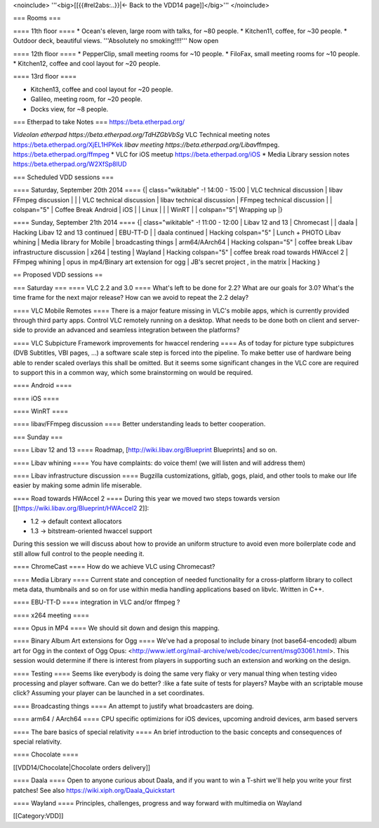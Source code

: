 <noinclude> '''<big>[[{{#rel2abs:..}}|← Back to the VDD14
page]]</big>''' </noinclude>

=== Rooms ===

==== 11th floor ==== \* Ocean's eleven, large room with talks, for ~80
people. \* Kitchen11, coffee, for ~30 people. \* Outdoor deck, beautiful
views. '''Absolutely no smoking!!!!''' Now open

==== 12th floor ==== \* PepperClip, small meeting rooms for ~10 people.
\* FiloFax, small meeting rooms for ~10 people. \* Kitchen12, coffee and
cool layout for ~20 people.

==== 13rd floor ====

-  Kitchen13, coffee and cool layout for ~20 people.
-  Galileo, meeting room, for ~20 people.
-  Docks view, for ~8 people.

=== Etherpad to take Notes === https://beta.etherpad.org/

*Videolan etherpad https://beta.etherpad.org/TdHZGbVbSg* VLC Technical
meeting notes https://beta.etherpad.org/XjEL1HPKek *libav meeting
https://beta.etherpad.org/Libav*\ ffmpeg.
https://beta.etherpad.org/ffmpeg \* VLC for iOS meetup
https://beta.etherpad.org/iOS \* Media Library session notes
https://beta.etherpad.org/W2XfSp8lUD

=== Scheduled VDD sessions ===

==== Saturday, September 20th 2014 ==== {\| class="wikitable" -! 14:00 -
15:00 \| VLC technical discussion \| libav FFmpeg discussion \| \| \|
VLC technical discussion \| libav technical discussion \| FFmpeg
technical discussion \| \| colspan="5" \| Coffee Break Android \| iOS \|
\| Linux \| \| \| WinRT \| \| colspan="5"\| Wrapping up \|}

==== Sunday, September 21th 2014 ==== {\| class="wikitable" -! 11:00 -
12:00 \| Libav 12 and 13 \| Chromecast \| \| daala \| Hacking Libav 12
and 13 continued \| EBU-TT-D \| \| daala continued \| Hacking
colspan="5" \| Lunch + PHOTO Libav whining \| Media library for Mobile
\| broadcasting things \| arm64/AArch64 \| Hacking colspan="5" \| coffee
break Libav infrastructure discussion \| x264 \| testing \| Wayland \|
Hacking colspan="5" \| coffee break road towards HWAccel 2 \| FFmpeg
whining \| opus in mp4/Binary art extension for ogg \| JB's secret
project , in the matrix \| Hacking }

== Proposed VDD sessions ==

=== Saturday === ==== VLC 2.2 and 3.0 ==== What's left to be done for
2.2? What are our goals for 3.0? What's the time frame for the next
major release? How can we avoid to repeat the 2.2 delay?

==== VLC Mobile Remotes ==== There is a major feature missing in VLC's
mobile apps, which is currently provided through third party apps.
Control VLC remotely running on a desktop. What needs to be done both on
client and server-side to provide an advanced and seamless integration
between the platforms?

==== VLC Subpicture Framework improvements for hwaccel rendering ==== As
of today for picture type subpictures (DVB Subtitles, VBI pages, ...) a
software scale step is forced into the pipeline. To make better use of
hardware being able to render scaled overlays this shall be omitted. But
it seems some significant changes in the VLC core are required to
support this in a common way, which some brainstorming on would be
required.

==== Android ====

==== iOS ====

==== WinRT ====

==== libav/FFmpeg discussion ==== Better understanding leads to better
cooperation.

=== Sunday ===

==== Libav 12 and 13 ==== Roadmap, [http://wiki.libav.org/Blueprint
Blueprints] and so on.

==== Libav whining ==== You have complaints: do voice them! (we will
listen and will address them)

==== Libav infrastructure discussion ==== Bugzilla customizations,
gitlab, gogs, plaid, and other tools to make our life easier by making
some admin life miserable.

==== Road towards HWAccel 2 ==== During this year we moved two steps
towards version [[https://wiki.libav.org/Blueprint/HWAccel2 2]]:

-  1.2 -> default context allocators
-  1.3 -> bitstream-oriented hwaccel support

During this session we will discuss about how to provide an uniform
structure to avoid even more boilerplate code and still allow full
control to the people needing it.

==== ChromeCast ==== How do we achieve VLC using Chromecast?

==== Media Library ==== Current state and conception of needed
functionality for a cross-platform library to collect meta data,
thumbnails and so on for use within media handling applications based on
libvlc. Written in C++.

==== EBU-TT-D ==== integration in VLC and/or ffmpeg ?

==== x264 meeting ====

==== Opus in MP4 ==== We should sit down and design this mapping.

==== Binary Album Art extensions for Ogg ==== We've had a proposal to
include binary (not base64-encoded) album art for Ogg in the context of
Ogg Opus:
<http://www.ietf.org/mail-archive/web/codec/current/msg03061.html>. This
session would determine if there is interest from players in supporting
such an extension and working on the design.

==== Testing ==== Seems like everybody is doing the same very flaky or
very manual thing when testing video processing and player software. Can
we do better? :like a fate suite of tests for players? Maybe with an
scriptable mouse click? Assuming your player can be launched in a set
coordinates.

==== Broadcasting things ==== An attempt to justify what broadcasters
are doing.

==== arm64 / AArch64 ==== CPU specific optimizions for iOS devices,
upcoming android devices, arm based servers

==== The bare basics of special relativity ==== An brief introduction to
the basic concepts and consequences of special relativity.

==== Chocolate ====

[[VDD14/Chocolate|Chocolate orders delivery]]

==== Daala ==== Open to anyone curious about Daala, and if you want to
win a T-shirt we'll help you write your first patches! See also
https://wiki.xiph.org/Daala_Quickstart

==== Wayland ==== Principles, challenges, progress and way forward with
multimedia on Wayland

[[Category:VDD]]
